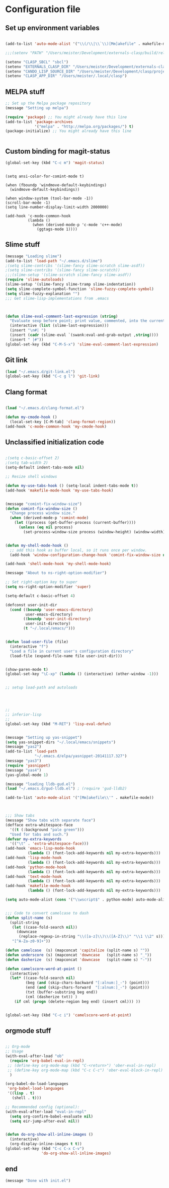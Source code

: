 * Configuration file
** Set up environment variables
#+BEGIN_SRC emacs-lisp

(add-to-list 'auto-mode-alist '("\\(/\\|\\`\\)[Mm]akefile" . makefile-mode))

;;;(setenv "PATH" "/Users/meister/Development/externals-clasp/build/release/bin:/usr/local/bin:/Users/meister/anaconda/bin:/Users/meister/anaconda/bin:/Users/meister/miniconda2/bin://anaconda/bin:/Users/meister/anaconda/bin:/usr/local/Cellar/bison/3.0.4/bin:/usr/local/bin:/usr/bin:/bin:/usr/sbin:/sbin:/opt/X11/bin:/usr/texbin:/Applications/Wireshark.app/Contents/MacOS:/Users/meister/local/clasp/MacOS:/usr/texbin:/Applications/CMake.app/Contents/bin:/Users/meister/Development/amber/bin:/Users/meister/Development/externals-clasp/build/release/bin:/Applications/Emacs.app/Contents/MacOS/bin-x86_64-10_9:/Applications/Emacs.app/Contents/MacOS/libexec-x86_64-10_9")

(setenv "CLASP_SBCL" "sbcl")
(setenv "EXTERNALS_CLASP_DIR" "/Users/meister/Development/externals-clasp")
(setenv "CANDO_LISP_SOURCE_DIR" "/Users/meister/Development/clasp/projects/cando/src")
(setenv "CLASP_APP_DIR" "/Users/meister/.local/clasp")

#+END_SRC

** MELPA stuff
#+BEGIN_SRC emacs-lisp
;; Set up the Melpa package repository
(message "Setting up melpa")

(require 'package) ;; You might already have this line
(add-to-list 'package-archives
             '("melpa" . "http://melpa.org/packages/") t)
(package-initialize) ;; You might already have this line


#+END_SRC

** Custom binding for magit-status
#+BEGIN_SRC emacs-lisp
(global-set-key (kbd "C-c m") 'magit-status)
#+END_SRC



#+BEGIN_SRC 

(setq ansi-color-for-comint-mode t)

(when (fboundp 'windmove-default-keybindings)
  (windmove-default-keybindings))

(when window-system (tool-bar-mode -1))
(scroll-bar-mode -1)
(setq line-number-display-limit-width 2000000)

(add-hook 'c-mode-common-hook
          (lambda ()
            (when (derived-mode-p 'c-mode 'c++-mode)
              (ggtags-mode 1))))
#+END_SRC

** Slime stuff
#+BEGIN_SRC emacs-lisp
(message "Loading slime")
(add-to-list 'load-path "~/.emacs.d/slime")
;(setq slime-contribs '(slime-fancy slime-scratch slime-asdf))
;(setq slime-contribs '(slime-fancy slime-scratch))
;;;(slime-setup '(slime-scratch slime-fancy slime-asdf))
(require 'slime-autoloads)
(slime-setup '(slime-fancy slime-tramp slime-indentation))
(setq slime-complete-symbol-function 'slime-fuzzy-complete-symbol)
(setq slime-fuzzy-explanation "")
;;; Get slime-lisp-implementations from .emacs



(defun slime-eval-comment-last-expression (string)
  "Evaluate sexp before point; print value, commented, into the current buffer"
  (interactive (list (slime-last-expression)))
  (insert "\n#| ")
  (insert (cadr (slime-eval `(swank:eval-and-grab-output ,string))))
  (insert " |#"))
(global-set-key (kbd "C-M-S-x") 'slime-eval-comment-last-expression)

#+END_SRC

** Git link
#+BEGIN_SRC emacs-lisp
(load "~/.emacs.d/git-link.el")
(global-set-key (kbd "C-c g l") 'git-link)
#+END_SRC

** Clang format
#+BEGIN_SRC emacs-lisp

(load "~/.emacs.d/clang-format.el")

(defun my-cmode-hook ()
  (local-set-key [C-M-tab] 'clang-format-region))
(add-hook 'c-mode-common-hook 'my-cmode-hook)
#+END_SRC

** Unclassified initialization code
#+BEGIN_SRC emacs-lisp

;(setq c-basic-offset 2)
;(setq tab-width 2)
(setq-default indent-tabs-mode nil)

;; Resize shell windows

(defun my-use-tabs-hook () (setq-local indent-tabs-mode t))
(add-hook 'makefile-mode-hook 'my-use-tabs-hook)


(message "comint-fix-window-size")
(defun comint-fix-window-size ()
  "Change process window size."
  (when (derived-mode-p 'comint-mode)
    (let ((process (get-buffer-process (current-buffer))))
      (unless (eq nil process)
        (set-process-window-size process (window-height) (window-width))))))


(defun my-shell-mode-hook ()
  ;; add this hook as buffer local, so it runs once per window.
  (add-hook 'window-configuration-change-hook 'comint-fix-window-size nil t))

(add-hook 'shell-mode-hook 'my-shell-mode-hook)

(message "About to ns-right-option-modifier")

;; Set right-option key to super
(setq ns-right-option-modifier 'super)

(setq-default c-basic-offset 4)

(defconst user-init-dir
  (cond ((boundp 'user-emacs-directory)
         user-emacs-directory)
        ((boundp 'user-init-directory)
         user-init-directory)
        (t "~/.local/emacs/")))


(defun load-user-file (file)
  (interactive "f")
  "Load a file in current user's configuration directory"
  (load-file (expand-file-name file user-init-dir)))


(show-paren-mode t)
(global-set-key "\C-xp" (lambda () (interactive) (other-window -1)))  


;; setup load-path and autoloads




;;
;; inferior-lisp
;;
(global-set-key (kbd "M-RET") 'lisp-eval-defun)


(message "Setting up yas-snippet")
(setq yas-snippet-dirs "~/.local/emacs/snippets")
(message "yas2")
(add-to-list 'load-path
             "~/.emacs.d/elpa/yasnippet-20141117.327")
(message "yas3")
(require 'yasnippet)
(message "yas4")
(yas-global-mode 1)

(message "loading lldb-gud.el")
(load "~/.emacs.d/gud-lldb.el") ; (require 'gud-lldb2)

(add-to-list 'auto-mode-alist '("[Mm]akefile\\'" . makefile-mode))



;;; Show tabs
(message "Show tabs with separate face")
(defface extra-whitespace-face
  '((t (:background "pale green")))
  "Used for tabs and such.")
(defvar my-extra-keywords
  '(("\t" . 'extra-whitespace-face)))
(add-hook 'emacs-lisp-mode-hook
          (lambda () (font-lock-add-keywords nil my-extra-keywords)))
(add-hook 'lisp-mode-hook
          (lambda () (font-lock-add-keywords nil my-extra-keywords)))
(add-hook 'python-mode-hook
          (lambda () (font-lock-add-keywords nil my-extra-keywords)))
(add-hook 'text-mode-hook
          (lambda () (font-lock-add-keywords nil my-extra-keywords)))
(add-hook 'makefile-mode-hook
          (lambda () (font-lock-add-keywords nil my-extra-keywords)))

(setq auto-mode-alist (cons '("\\wscript$" . python-mode) auto-mode-alist))


;;; Code to convert camelcase to dash
(defun split-name (s)
  (split-string
   (let ((case-fold-search nil))
     (downcase
      (replace-regexp-in-string "\\([a-z]\\)\\([A-Z]\\)" "\\1 \\2" s)))
   "[^A-Za-z0-9]+"))

(defun camelcase  (s) (mapconcat 'capitalize (split-name s) ""))
(defun underscore (s) (mapconcat 'downcase   (split-name s) "_"))
(defun dasherize  (s) (mapconcat 'downcase   (split-name s) "-"))

(defun camelscore-word-at-point ()
  (interactive)
  (let* ((case-fold-search nil)
         (beg (and (skip-chars-backward "[:alnum:]_-") (point)))
         (end (and (skip-chars-forward  "[:alnum:]_-") (point)))
         (txt (buffer-substring beg end))
         (cml (dasherize txt)) )
    (if cml (progn (delete-region beg end) (insert cml))) ))


(global-set-key (kbd "C-c i") 'camelscore-word-at-point)
#+END_SRC

** orgmode stuff

#+BEGIN_SRC emacs-lisp

;; Org-mode
;; Usage
(with-eval-after-load "ob"
  (require 'org-babel-eval-in-repl)
 ;; (define-key org-mode-map (kbd "C-<return>") 'ober-eval-in-repl)
 ;; (define-key org-mode-map (kbd "C-c C-c") 'ober-eval-block-in-repl)
  )

(org-babel-do-load-languages
 'org-babel-load-languages
 '((lisp . t)
   (shell . t)))

;; Recommended config (optional):
(with-eval-after-load "eval-in-repl"
  (setq org-confirm-babel-evaluate nil)
  (setq eir-jump-after-eval nil))


(defun do-org-show-all-inline-images ()
  (interactive)
  (org-display-inline-images t t))
(global-set-key (kbd "C-c C-x C-v")
                'do-org-show-all-inline-images)

#+END_SRC

** end

#+BEGIN_SRC emacs-lisp
(message "Done with init.el")
#+END_SRC





